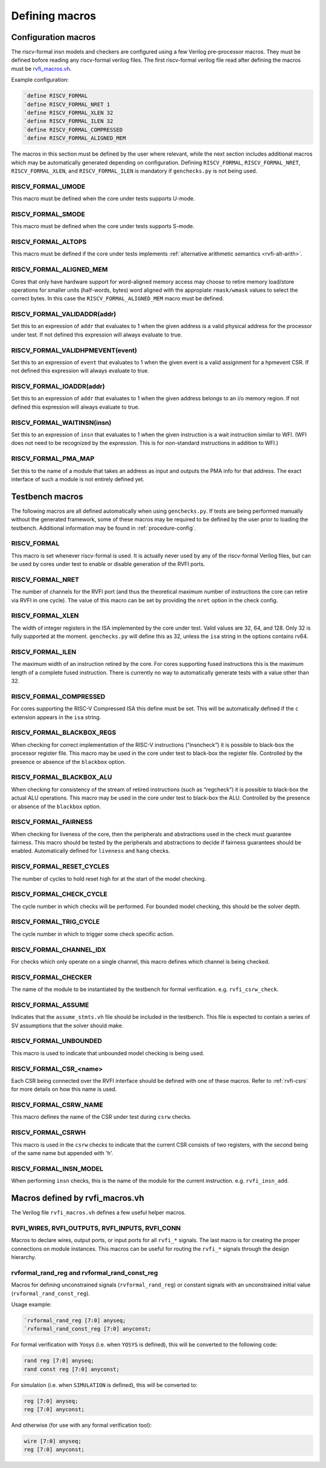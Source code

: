 Defining macros
~~~~~~~~~~~~~~~

Configuration macros
====================

The riscv-formal insn models and checkers are configured using a few
Verilog pre-processor macros. They must be defined bofore reading any
riscv-formal verilog files. The first riscv-formal verilog file read
after defining the macros must be
`rvfi_macros.vh <../checks/rvfi_macros.vh>`__.

Example configuration:

.. code-block:: systemverilog

   `define RISCV_FORMAL
   `define RISCV_FORMAL_NRET 1
   `define RISCV_FORMAL_XLEN 32
   `define RISCV_FORMAL_ILEN 32
   `define RISCV_FORMAL_COMPRESSED
   `define RISCV_FORMAL_ALIGNED_MEM

The macros in this section must be defined by the user where relevant,
while the next section includes additional macros which may be
automatically generated depending on configuration. Defining
``RISCV_FORMAL``, ``RISCV_FORMAL_NRET``, ``RISCV_FORMAL_XLEN``, and
``RISCV_FORMAL_ILEN`` is mandatory if ``genchecks.py`` is not being
used.

RISCV_FORMAL_UMODE
------------------

This macro must be defined when the core under tests supports U-mode.

RISCV_FORMAL_SMODE
------------------

This macro must be defined when the core under tests supports S-mode.

RISCV_FORMAL_ALTOPS
-------------------

This macro must be defined if the core under tests implements :ref:`alternative
arithmetic semantics <rvfi-alt-arith>`.

RISCV_FORMAL_ALIGNED_MEM
------------------------

Cores that only have hardware support for word-aligned memory access may
choose to retire memory load/store operations for smaller units
(half-words, bytes) word aligned with the appropiate ``rmask/wmask``
values to select the correct bytes. In this case the
``RISCV_FORMAL_ALIGNED_MEM`` macro must be defined.

RISCV_FORMAL_VALIDADDR(addr)
----------------------------

Set this to an expression of ``addr`` that evaluates to 1 when the given
address is a valid physical address for the processor under test. If not
defined this expression will always evaluate to true.

RISCV_FORMAL_VALIDHPMEVENT(event)
---------------------------------

Set this to an expression of ``event`` that evaluates to 1 when the
given event is a valid assignment for a hpmevent CSR. If not defined
this expression will always evaluate to true.

RISCV_FORMAL_IOADDR(addr)
-------------------------

Set this to an expression of ``addr`` that evaluates to 1 when the given
address belongs to an i/o memory region.  If not defined this expression
will always evaluate to true.

RISCV_FORMAL_WAITINSN(insn)
---------------------------

Set this to an expression of ``insn`` that evaluates to 1 when the given
instruction is a wait instruction similar to WFI. (WFI does not need to
be recognized by the expression. This is for non-standard instructions
in addition to WFI.)

RISCV_FORMAL_PMA_MAP
--------------------

Set this to the name of a module that takes an address as input and
outputs the PMA info for that address. The exact interface of such a
module is not entirely defined yet.

Testbench macros
================

The following macros are all defined automatically when using
``genchecks.py``. If tests are being performed manually without the
generated framework, some of these macros may be required to be defined
by the user prior to loading the testbench. Additional information may
be found in :ref:`procedure-config`.

RISCV_FORMAL
------------

This macro is set whenever riscv-formal is used. It is actually never
used by any of the riscv-formal Verilog files, but can be used by cores
under test to enable or disable generation of the RVFI ports.

RISCV_FORMAL_NRET
-----------------

The number of channels for the RVFI port (and thus the theoretical
maximum number of instructions the core can retire via RVFI in one
cycle). The value of this macro can be set by providing the ``nret``
option in the check config.

RISCV_FORMAL_XLEN
-----------------

The width of integer registers in the ISA implemented by the core under
test. Valid values are 32, 64, and 128. Only 32 is fully supported at
the moment. ``genchecks.py`` will define this as 32, unless the ``isa``
string in the options contains rv64.

RISCV_FORMAL_ILEN
-----------------

The maximum width of an instruction retired by the core. For cores
supporting fused instructions this is the maximum length of a complete
fused instruction. There is currently no way to automatically generate
tests with a value other than 32.

RISCV_FORMAL_COMPRESSED
-----------------------

For cores supporting the RISC-V Compressed ISA this define must be set.
This will be automatically defined if the ``c`` extension appears in the
``isa`` string.

RISCV_FORMAL_BLACKBOX_REGS
--------------------------

When checking for correct implementation of the RISC-V instructions
(“insncheck”) it is possible to black-box the processor register file.
This macro may be used in the core under test to black-box the register
file. Controlled by the presence or absence of the ``blackbox`` option.

RISCV_FORMAL_BLACKBOX_ALU
-------------------------

When checking for consistency of the stream of retired instructions
(such as “regcheck”) it is possible to black-box the actual ALU
operations. This macro may be used in the core under test to black-box
the ALU. Controlled by the presence or absence of the ``blackbox``
option.

RISCV_FORMAL_FAIRNESS
---------------------

When checking for liveness of the core, then the peripherals and
abstractions used in the check must guarantee fairness. This macro
should be tested by the peripherals and abstractions to decide if
fairness guarantees should be enabled. Automatically defined for
``liveness`` and ``hang`` checks.

RISCV_FORMAL_RESET_CYCLES
-------------------------

The number of cycles to hold reset high for at the start of the model
checking.

RISCV_FORMAL_CHECK_CYCLE
------------------------

The cycle number in which checks will be performed. For bounded model
checking, this should be the solver depth.

RISCV_FORMAL_TRIG_CYCLE
-----------------------

The cycle number in which to trigger some check specific action.

RISCV_FORMAL_CHANNEL_IDX
------------------------

For checks which only operate on a single channel, this macro defines
which channel is being checked.

RISCV_FORMAL_CHECKER
--------------------

The name of the module to be instantiated by the testbench for formal
verification. e.g. ``rvfi_csrw_check``.

RISCV_FORMAL_ASSUME
-------------------

Indicates that the ``assume_stmts.vh`` file should be included in the
testbench. This file is expected to contain a series of SV assumptions
that the solver should make.

RISCV_FORMAL_UNBOUNDED
----------------------

This macro is used to indicate that unbounded model checking is being
used.

RISCV_FORMAL_CSR\_<name>
------------------------

Each CSR being connected over the RVFI interface should be defined with
one of these macros. Refer to :ref:`rvfi-csrs` for more details
on how this name is used.

RISCV_FORMAL_CSRW_NAME
----------------------

This macro defines the name of the CSR under test during ``csrw``
checks.

RISCV_FORMAL_CSRWH
------------------

This macro is used in the ``csrw`` checks to indicate that the current
CSR consists of two registers, with the second being of the same name
but appended with 'h'.

RISCV_FORMAL_INSN_MODEL
-----------------------

When performing ``insn`` checks, this is the name of the module for the
current instruction. e.g. ``rvfi_insn_add``.

Macros defined by rvfi_macros.vh
================================

The Verilog file ``rvfi_macros.vh`` defines a few useful helper macros.

RVFI_WIRES, RVFI_OUTPUTS, RVFI_INPUTS, RVFI_CONN
------------------------------------------------

Macros to declare wires, output ports, or input ports for all ``rvfi_*``
signals. The last macro is for creating the proper connections on module
instances. This macros can be useful for routing the ``rvfi_*`` signals
through the design hierarchy.

rvformal_rand_reg and rvformal_rand_const_reg
---------------------------------------------

Macros for defining unconstrained signals (``rvformal_rand_reg``) or
constant signals with an unconstrained initial value
(``rvformal_rand_const_reg``).

Usage example:

.. code-block:: systemverilog

   `rvformal_rand_reg [7:0] anyseq;
   `rvformal_rand_const_reg [7:0] anyconst;

For formal verification with Yosys (i.e. when ``YOSYS`` is defined),
this will be converted to the following code:

.. code-block:: systemverilog

   rand reg [7:0] anyseq;
   rand const reg [7:0] anyconst;

For simulation (i.e. when ``SIMULATION`` is defined), this will be
converted to:

.. code-block:: systemverilog

   reg [7:0] anyseq;
   reg [7:0] anyconst;

And otherwise (for use with any formal verification tool):

.. code-block:: systemverilog

   wire [7:0] anyseq;
   reg [7:0] anyconst;
